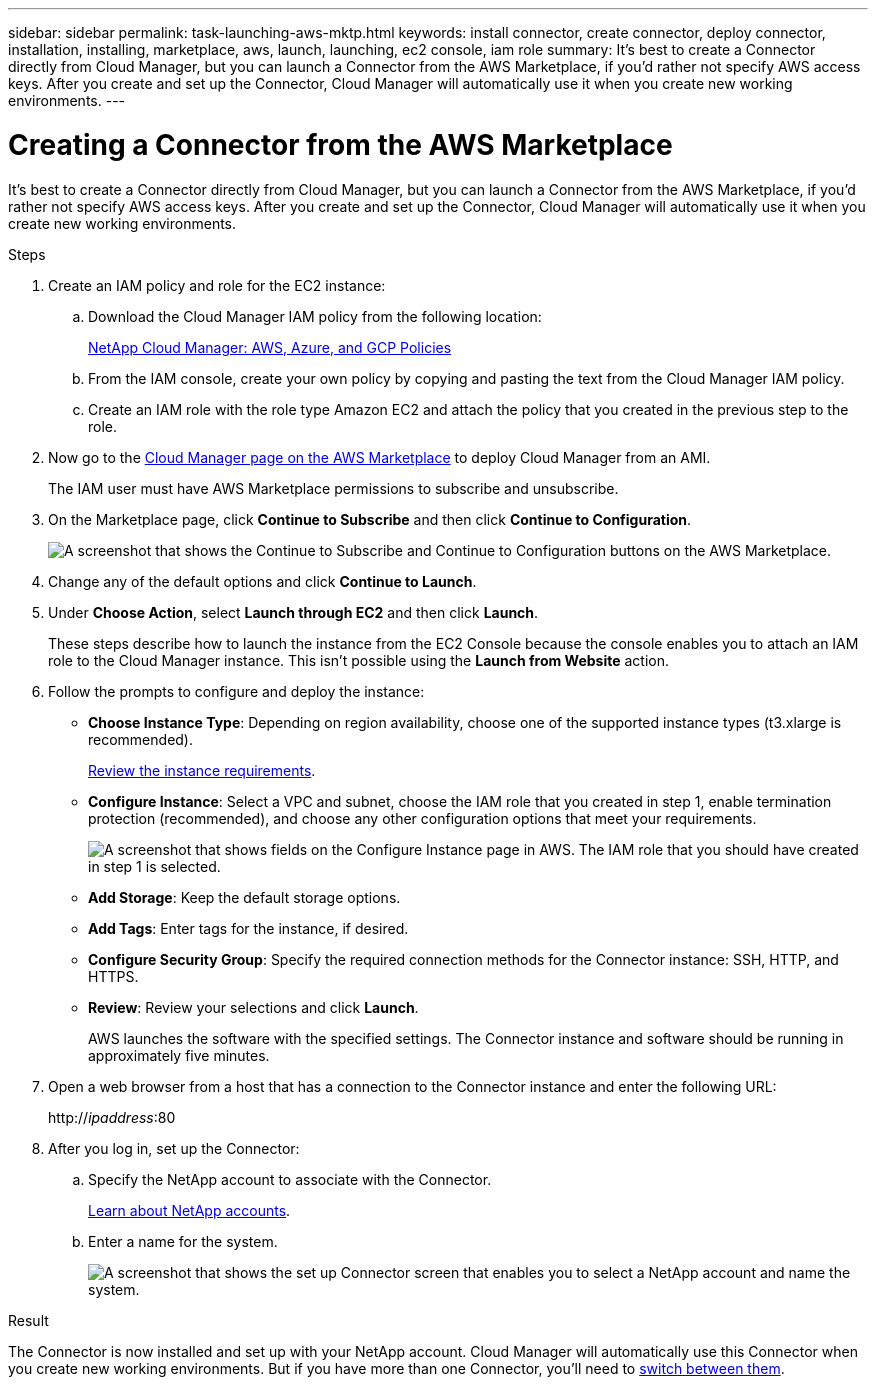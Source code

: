 ---
sidebar: sidebar
permalink: task-launching-aws-mktp.html
keywords: install connector, create connector, deploy connector, installation, installing, marketplace, aws, launch, launching, ec2 console, iam role
summary: It's best to create a Connector directly from Cloud Manager, but you can launch a Connector from the AWS Marketplace, if you'd rather not specify AWS access keys. After you create and set up the Connector, Cloud Manager will automatically use it when you create new working environments.
---

= Creating a Connector from the AWS Marketplace
:hardbreaks:
:nofooter:
:icons: font
:linkattrs:
:imagesdir: ./media/

[.lead]
It's best to create a Connector directly from Cloud Manager, but you can launch a Connector from the AWS Marketplace, if you'd rather not specify AWS access keys. After you create and set up the Connector, Cloud Manager will automatically use it when you create new working environments.

.Steps

. Create an IAM policy and role for the EC2 instance:

.. Download the Cloud Manager IAM policy from the following location:
+
https://mysupport.netapp.com/site/info/cloud-manager-policies[NetApp Cloud Manager: AWS, Azure, and GCP Policies^]

.. From the IAM console, create your own policy by copying and pasting the text from the Cloud Manager IAM policy.

.. Create an IAM role with the role type Amazon EC2 and attach the policy that you created in the previous step to the role.

. Now go to the https://aws.amazon.com/marketplace/pp/B018REK8QG[Cloud Manager page on the AWS Marketplace^] to deploy Cloud Manager from an AMI.
+
The IAM user must have AWS Marketplace permissions to subscribe and unsubscribe.

. On the Marketplace page, click *Continue to Subscribe* and then click *Continue to Configuration*.
+
image:screenshot_subscribe_cm.gif[A screenshot that shows the Continue to Subscribe and Continue to Configuration buttons on the AWS Marketplace.]

. Change any of the default options and click *Continue to Launch*.

. Under *Choose Action*, select *Launch through EC2* and then click *Launch*.
+
These steps describe how to launch the instance from the EC2 Console because the console enables you to attach an IAM role to the Cloud Manager instance. This isn't possible using the *Launch from Website* action.

. Follow the prompts to configure and deploy the instance:

* *Choose Instance Type*: Depending on region availability, choose one of the supported instance types (t3.xlarge is recommended).
+
link:reference-cloud-mgr-reqs.html[Review the instance requirements].

* *Configure Instance*: Select a VPC and subnet, choose the IAM role that you created in step 1, enable termination protection (recommended), and choose any other configuration options that meet your requirements.
+
image:screenshot_aws_iam_role.gif[A screenshot that shows fields on the Configure Instance page in AWS. The IAM role that you should have created in step 1 is selected.]

* *Add Storage*: Keep the default storage options.

* *Add Tags*: Enter tags for the instance, if desired.

* *Configure Security Group*: Specify the required connection methods for the Connector instance: SSH, HTTP, and HTTPS.

* *Review*: Review your selections and click *Launch*.
+
AWS launches the software with the specified settings. The Connector instance and software should be running in approximately five minutes.

. Open a web browser from a host that has a connection to the Connector instance and enter the following URL:
+
http://_ipaddress_:80

. After you log in, set up the Connector:
.. Specify the NetApp account to associate with the Connector.
+
link:concept-cloud-central-accounts.html[Learn about NetApp accounts].
.. Enter a name for the system.
+
image:screenshot_set_up_cloud_manager.gif[A screenshot that shows the set up Connector screen that enables you to select a NetApp account and name the system.]

.Result

The Connector is now installed and set up with your NetApp account. Cloud Manager will automatically use this Connector when you create new working environments. But if you have more than one Connector, you'll need to https://docs.netapp.com/us-en/cloud-manager-connector/task-managing-connectors.html[switch between them^].
